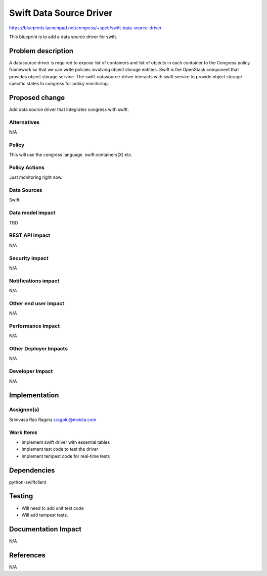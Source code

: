 ..
 This work is licensed under a Creative Commons Attribution 3.0 Unported
 License.

 http://creativecommons.org/licenses/by/3.0/legalcode

==========================================
Swift Data Source Driver
==========================================

https://blueprints.launchpad.net/congress/+spec/swift-data-source-driver

This blueprint is to add a data source driver for swift.

Problem description
===================

A datasource driver is required to expose list of containers and
list of objects in each container to the Congress policy framework
so that we can write policies involving object storage entities.
Swift is the OpenStack component that provides object storage service.
The swift-datasource-driver interacts with swift service to provide
object storage specific states to congress for policy monitoring.

Proposed change
===============

Add data source driver that integrates congress with swift.

Alternatives
------------

N/A

Policy
------

This will use the congress language. swift:containers(X) etc.

Policy Actions
--------------

Just monitoring right now.

Data Sources
------------

Swift

Data model impact
-----------------

TBD

REST API impact
---------------

N/A

Security impact
---------------

N/A

Notifications impact
--------------------

N/A

Other end user impact
---------------------

N/A

Performance Impact
------------------

N/A

Other Deployer Impacts
----------------------

N/A

Developer Impact
----------------

N/A

Implementation
==============

Assignee(s)
-----------

Srinivasa Rao Ragolu
sragolu@mvista.com

Work Items
----------

- Implement swift driver with essential tables
- Implement test code to test the driver
- Implement tempest code for real-time tests

Dependencies
============

python-swiftclient

Testing
=======

- Will need to add unit test code
- Will add tempest tests.

Documentation Impact
====================

N/A

References
==========

N/A
